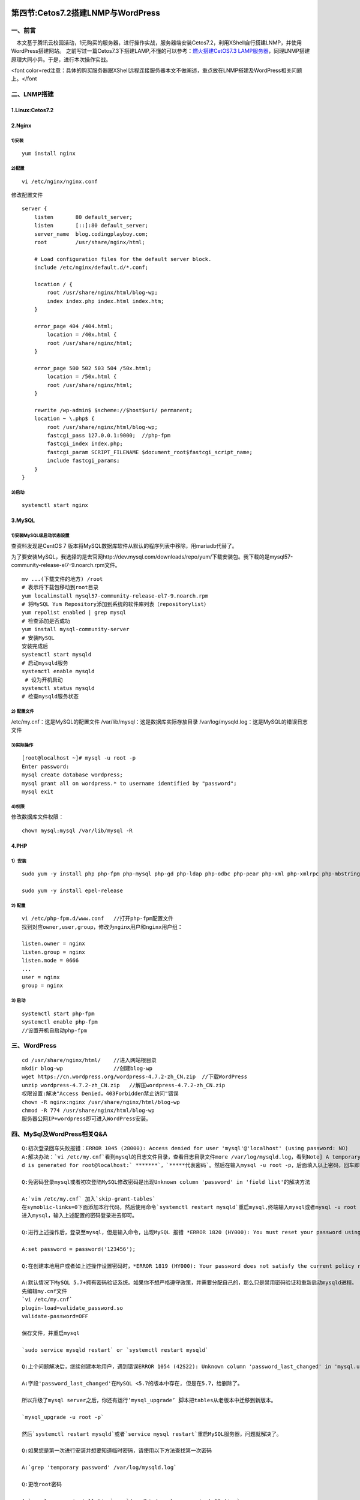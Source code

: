 .. figure:: http://p20tr36iw.bkt.clouddn.com/lnmp.png
   :alt: 

第四节:Cetos7.2搭建LNMP与WordPress
===================================

一、前言
--------

  本文基于腾讯云校园活动，1元购买的服务器，进行操作实战，服务器端安装Cetos7.2，利用XShell自行搭建LNMP，并使用WordPress搭建网站。
之前写过一篇Cetos7.3下搭建LAMP,不懂的可以参考：\ `燃火搭建CetOS7.3
LAMP服务器 <http://blog.csdn.net/guangcheng0312q/article/details/54176549>`__\ ，同理LNMP搭建原理大同小异。于是，进行本次操作实战。

<font
color=red注意：具体的购买服务器跟XShell远程连接服务器本文不做阐述，重点放在LNMP搭建及WordPress相关问题上。</font

二、LNMP搭建
------------

1.Linux:Cetos7.2
~~~~~~~~~~~~~~~~

2.Nginx
~~~~~~~

1)安装
^^^^^^

::

    yum install nginx

2)配置
^^^^^^

::

    vi /etc/nginx/nginx.conf

修改配置文件

::

    server {
        listen       80 default_server;
        listen       [::]:80 default_server;
        server_name  blog.codingplayboy.com;
        root         /usr/share/nginx/html;

        # Load configuration files for the default server block.
        include /etc/nginx/default.d/*.conf;

        location / {
            root /usr/share/nginx/html/blog-wp;
            index index.php index.html index.htm;
        }

        error_page 404 /404.html;
            location = /40x.html {
            root /usr/share/nginx/html;
        }

        error_page 500 502 503 504 /50x.html;
            location = /50x.html {
            root /usr/share/nginx/html;
        }

        rewrite /wp-admin$ $scheme://$host$uri/ permanent;
        location ~ \.php$ {
            root /usr/share/nginx/html/blog-wp;
            fastcgi_pass 127.0.0.1:9000;  //php-fpm
            fastcgi_index index.php;
            fastcgi_param SCRIPT_FILENAME $document_root$fastcgi_script_name;
            include fastcgi_params;
        }
    }

3)启动
^^^^^^

::

    systemctl start nginx

3.MySQL
~~~~~~~

1)安装MySQL级启动状态设置
^^^^^^^^^^^^^^^^^^^^^^^^^

查资料发现是CentOS 7
版本将MySQL数据库软件从默认的程序列表中移除，用mariadb代替了。

为了要安装MySQL，我选择的是去官网http://dev.mysql.com/downloads/repo/yum/下载安装包。我下载的是mysql57-community-release-el7-9.noarch.rpm文件。

::

    mv ...(下载文件的地方) /root
    # 表示将下载包移动到root目录
    yum localinstall mysql57-community-release-el7-9.noarch.rpm
    # 将MySQL Yum Repository添加到系统的软件库列表（repositorylist）
    yum repolist enabled | grep mysql
    # 检查添加是否成功
    yum install mysql-community-server
    # 安装MySQL
    安装完成后
    systemctl start mysqld
    # 启动mysqld服务
    systemctl enable mysqld
     # 设为开机启动
    systemctl status mysqld
    # 检查mysqld服务状态

2) 配置文件
^^^^^^^^^^^

/etc/my.cnf：这是MySQL的配置文件 /var/lib/mysql：这是数据库实际存放目录
/var/log/mysqld.log：这是MySQL的错误日志文件

3)实际操作
^^^^^^^^^^

::

    [root@localhost ~]# mysql -u root -p
    Enter password:
    mysql create database wordpress;
    mysql grant all on wordpress.* to username identified by "password";
    mysql exit

4)权限
^^^^^^

修改数据库文件权限：

::

    chown mysql:mysql /var/lib/mysql -R

4.PHP
~~~~~

1）安装
^^^^^^^

::

    sudo yum -y install php php-fpm php-mysql php-gd php-ldap php-odbc php-pear php-xml php-xmlrpc php-mbstring php-snmp php-soap curl

    sudo yum -y install epel-release

2) 配置
^^^^^^^

::

    vi /etc/php-fpm.d/www.conf   //打开php-fpm配置文件
    找到对应owner,user,group，修改为nginx用户和nginx用户组：

    listen.owner = nginx
    listen.group = nginx
    listen.mode = 0666
    ...
    user = nginx
    group = nginx

3) 启动
^^^^^^^

::

    systemctl start php-fpm
    systemctl enable php-fpm
    //设置开机自启动php-fpm

三、WordPress
-------------

::

    cd /usr/share/nginx/html/    //进入网站根目录
    mkdir blog-wp                //创建blog-wp
    wget https://cn.wordpress.org/wordpress-4.7.2-zh_CN.zip  //下载WordPress
    unzip wordpress-4.7.2-zh_CN.zip   //解压wordpress-4.7.2-zh_CN.zip
    权限设置:解决"Access Denied，403Forbidden禁止访问"错误
    chown -R nginx:nginx /usr/share/nginx/html/blog-wp
    chmod -R 774 /usr/share/nginx/html/blog-wp
    服务器公网IP+wordpress即可进入WordPress安装。

四、MySql及WordPress相关Q&A
---------------------------

::

    Q:初次登录回车失败报错：ERROR 1045 (28000): Access denied for user 'mysql'@'localhost' (using password: NO)
    A:解决办法：`vi /etc/my.cnf`看到mysql的日志文件目录，查看日志目录文件more /var/log/mysqld.log，看到Note] A temporary passwor
    d is generated for root@localhost:` *******`，`*****代表密码`。然后在输入mysql -u root -p，后面填入以上密码，回车即可。

    Q:免密码登录mysql或者初次登陆MySQL修改密码是出现Unknown column 'password' in 'field list'的解决方法

    A:`vim /etc/my.cnf` 加入`skip-grant-tables`
    在symoblic-links=0下面添加本行代码，然后使用命令`systemctl restart mysqld`重启mysql,终端输入mysql或者mysql -u root -p登录mysql，然后use mysql,下来`update mysql.user set authentication_string=password('root') where user='password';`进行上述操作后，使用mysql -u root -p
    进入mysql，输入上述配置的密码登录进去即可。

    Q:进行上述操作后，登录至mysql，但是输入命令，出现MySQL 报错 *ERROR 1820 (HY000): You must reset your password using ALTER USER statement before executing this statement*

    A:set password = password('123456');

    Q:在创建本地用户或者如上述操作设置密码时，*ERROR 1819 (HY000): Your password does not satisfy the current policy requirements*，怎么解决？

    A:默认情况下MySQL 5.7+拥有密码验证系统。如果你不想严格遵守政策，并需要分配自己的，那么只是禁用密码验证和重新启动mysqld进程。
    先编辑my.cnf文件
    `vi /etc/my.cnf`
    plugin-load=validate_password.so
    validate-password=OFF

    保存文件，并重启mysql

    `sudo service mysqld restart` or `systemctl restart mysqld`

    Q:上个问题解决后，继续创建本地用户，遇到错误ERROR 1054 (42S22): Unknown column 'password_last_changed' in 'mysql.user'

    A:字段'password_last_changed'在MySQL <5.7的版本中存在, 但是在5.7，给删除了。

    所以升级了mysql server之后，你还有运行’mysql_upgrade’ 脚本把tables从老版本中迁移到新版本。

    `mysql_upgrade -u root -p`

    然后`systemctl restart mysqld`或者`service mysql restart`重启MySQL服务器，问题就解决了。

    Q:如果您是第一次进行安装并想要知道临时密码，请使用以下方法查找第一次密码

    A:`grep 'temporary password' /var/log/mysqld.log`

    Q:更改root密码

    A:`mysql_secure_installation` or `/usr/bin/mysql_secure_installation`

    Q:启动mysql错误解决方案，mysql.sock丢失，mysqld_safe启动报错
    重启了一次服务器后，使用`mysql -u root -p`登陆是出现下面的错误:
    *ERROR 2002 (HY000): Can't connect to local MySQL server through socket '/tmp/mysql.sock' (2)*

    A:使用重启命令init 6解决，同样，如果在wordpress访问时出现数据库连接错误，先`systemctl restart mysqld`，如果出现错误，mysql服务未重启，则采取init 6便可解决！
    Q:“您的 PHP 似乎没有安装运行 WordPress 所必需的 MySQL 扩展”处理方法

    A:第一步：先用SSH登录，打开PHP.ini
    #vi /etc/php.ini
    第二步：php.ini中 添加
    extension=mysql.so
    第三步：在PHP.ini 中找到如下
    extension_dir = "XXXXXXX"
    注：XXX指扩展安装目录，centos64位的主机一般安装在extension_dir = "/usr/lib64/php/modules"
    第四步：找到这个扩展安装目录，确认是否有mysql.so这个文件，如果没有，下载
    重启服务

五、参考链接
------------

1.\ `LNMP搭建WordPress博客 <http://blog.codingplayboy.com/2017/06/04/lnmp_wordpress/>`__

2.\ `linux重启命令init
6和reboot的区别 <http://moper.me/linux-restart-init-6-reboot.html>`__

3.\ `MySQL 报错 ERROR 1820 (HY000): You must reset your password using
ALTER USER statement before executing this
statement <http://www.jianshu.com/p/53ac2d55b279>`__

4.\ `“您的PHP似乎没有安装运行WordPress所必需的MySQL扩展。”
的解决方法 <http://2233426.blog.51cto.com/2223426/1264128>`__

5.\ `修改MySQL
5.7.9版本的root密码方法以及一些新变化整理 <http://bbs.bestsdk.com/detail/762.html>`__

6.\ `初次登陆MySQL修改密码是出现Unknown column 'password' in 'field
list'的解决方法 <http://www.itwendao.com/article/detail/140724.html>`__

7.\ `启动mysql错误解决方案，学会查看错误日志：mysql.sock丢失，mysqld\_safe启动报错 <http://www.cnblogs.com/super-lucky/p/superlucky.html>`__
